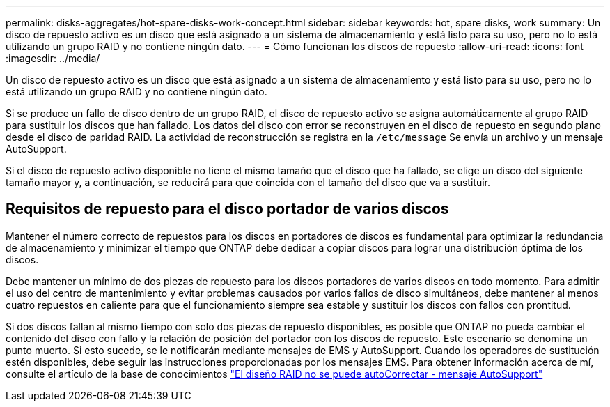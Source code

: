 ---
permalink: disks-aggregates/hot-spare-disks-work-concept.html 
sidebar: sidebar 
keywords: hot, spare disks, work 
summary: Un disco de repuesto activo es un disco que está asignado a un sistema de almacenamiento y está listo para su uso, pero no lo está utilizando un grupo RAID y no contiene ningún dato. 
---
= Cómo funcionan los discos de repuesto
:allow-uri-read: 
:icons: font
:imagesdir: ../media/


[role="lead"]
Un disco de repuesto activo es un disco que está asignado a un sistema de almacenamiento y está listo para su uso, pero no lo está utilizando un grupo RAID y no contiene ningún dato.

Si se produce un fallo de disco dentro de un grupo RAID, el disco de repuesto activo se asigna automáticamente al grupo RAID para sustituir los discos que han fallado. Los datos del disco con error se reconstruyen en el disco de repuesto en segundo plano desde el disco de paridad RAID. La actividad de reconstrucción se registra en la `/etc/message` Se envía un archivo y un mensaje AutoSupport.

Si el disco de repuesto activo disponible no tiene el mismo tamaño que el disco que ha fallado, se elige un disco del siguiente tamaño mayor y, a continuación, se reducirá para que coincida con el tamaño del disco que va a sustituir.



== Requisitos de repuesto para el disco portador de varios discos

Mantener el número correcto de repuestos para los discos en portadores de discos es fundamental para optimizar la redundancia de almacenamiento y minimizar el tiempo que ONTAP debe dedicar a copiar discos para lograr una distribución óptima de los discos.

Debe mantener un mínimo de dos piezas de repuesto para los discos portadores de varios discos en todo momento. Para admitir el uso del centro de mantenimiento y evitar problemas causados por varios fallos de disco simultáneos, debe mantener al menos cuatro repuestos en caliente para que el funcionamiento siempre sea estable y sustituir los discos con fallos con prontitud.

Si dos discos fallan al mismo tiempo con solo dos piezas de repuesto disponibles, es posible que ONTAP no pueda cambiar el contenido del disco con fallo y la relación de posición del portador con los discos de repuesto. Este escenario se denomina un punto muerto. Si esto sucede, se le notificarán mediante mensajes de EMS y AutoSupport. Cuando los operadores de sustitución estén disponibles, debe seguir las instrucciones proporcionadas por los mensajes EMS. Para obtener información acerca de mí, consulte el artículo de la base de conocimientos link:++https://kb.netapp.com/Advice_and_Troubleshooting/Data_Storage_Systems/FAS_Systems/Draft_-_RAID_Layout_Cannot_Be_Autocorrected_-_AutoSupport_message++["El diseño RAID no se puede autoCorrectar - mensaje AutoSupport"]
